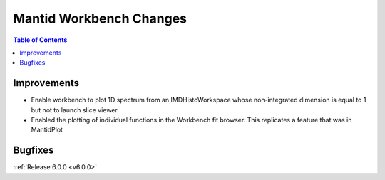 ========================
Mantid Workbench Changes
========================

.. contents:: Table of Contents
   :local:

Improvements
############

- Enable workbench to plot 1D spectrum from an IMDHistoWorkspace whose non-integrated dimension is equal to 1 but not to launch slice viewer.
- Enabled the plotting of individual functions in the Workbench fit browser. This replicates a feature that was in MantidPlot

Bugfixes
########

:ref:`Release 6.0.0 <v6.0.0>`
